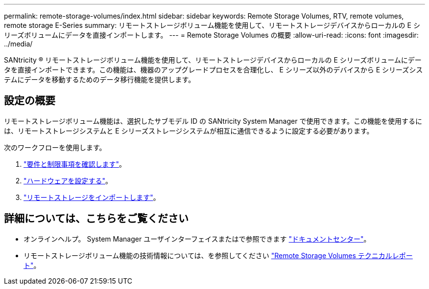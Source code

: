 ---
permalink: remote-storage-volumes/index.html 
sidebar: sidebar 
keywords: Remote Storage Volumes, RTV, remote volumes, remote storage E-Series 
summary: リモートストレージボリューム機能を使用して、リモートストレージデバイスからローカルの E シリーズボリュームにデータを直接インポートします。 
---
= Remote Storage Volumes の概要
:allow-uri-read: 
:icons: font
:imagesdir: ../media/


[role="lead"]
SANtricity ® リモートストレージボリューム機能を使用して、リモートストレージデバイスからローカルの E シリーズボリュームにデータを直接インポートできます。この機能は、機器のアップグレードプロセスを合理化し、 E シリーズ以外のデバイスから E シリーズシステムにデータを移動するためのデータ移行機能を提供します。



== 設定の概要

リモートストレージボリューム機能は、選択したサブモデル ID の SANtricity System Manager で使用できます。この機能を使用するには、リモートストレージシステムと E シリーズストレージシステムが相互に通信できるように設定する必要があります。

次のワークフローを使用します。

. link:system-reqs-concept.html["要件と制限事項を確認します"]。
. link:setup-remote-volumes-concept.html["ハードウェアを設定する"]。
. link:import-remote-storage-task.html["リモートストレージをインポートします"]。




== 詳細については、こちらをご覧ください

* オンラインヘルプ。 System Manager ユーザインターフェイスまたはで参照できます https://docs.netapp.com/ess-11/topic/com.netapp.doc.ssm-sam-117/home.html?cp=5_0["ドキュメントセンター"^]。
* リモートストレージボリューム機能の技術情報については、を参照してください https://www.netapp.com/pdf.html?item=/media/28697-tr-4893-deploy.pdf["Remote Storage Volumes テクニカルレポート"^]。

